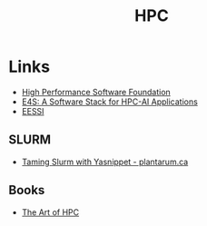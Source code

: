 :PROPERTIES:
:ID:       f66d7674-508b-471a-ba04-87c36ae2cdd6
:mtime:    20250115223429 20240927100511 20231230222808 20231113230944
:ctime:    20231113230944
:END:
#+TITLE: HPC
#+FILETAGS: :hpc:high performance computing:linux:

* Links

+ [[https://hpsfoundation.github.io/][High Performance Software Foundation]]
+ [[https://e4s-project.github.io/][E4S: A Software Stack for HPC-AI Applications]]
+ [[https://www.eessi.io/docs/][EESSI]]

** SLURM

+ [[https://plantarum.ca/2025/01/10/slurm-yasnippet/][Taming Slurm with Yasnippet - plantarum.ca]]

** Books

+ [[https://theartofhpc.com/][The Art of HPC]]
